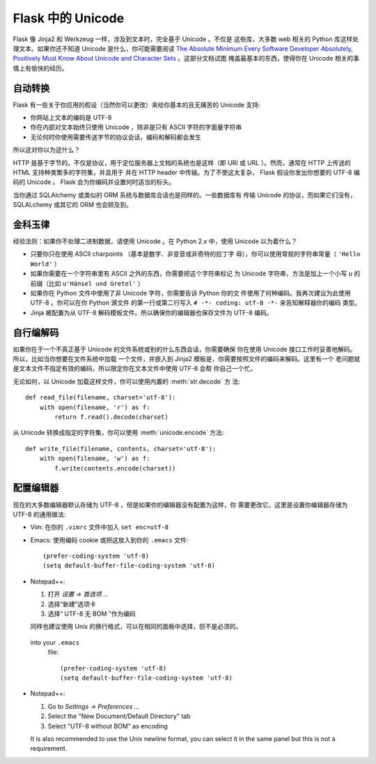 Flask 中的 Unicode
===================

Flask 像 Jinja2 和 Werkzeug 一样，涉及到文本时，完全基于 Unicode 。不仅是
这些库，大多数 web 相关的 Python 库这样处理文本。如果你还不知道 Unicode
是什么，你可能需要阅读 `The Absolute Minimum Every Software Developer
Absolutely, Positively Must Know About Unicode and Character Sets
<http://www.joelonsoftware.com/articles/Unicode.html>`_ 。这部分文档试图
掩盖最基本的东西，使得你在 Unicode 相关的事情上有愉快的经历。

自动转换
--------------------

Flask 有一些关于你应用的假设（当然你可以更改）来给你基本的且无痛苦的
Unicode 支持:

-   你网站上文本的编码是 UTF-8
-   你在内部对文本始终只使用 Unicode ，除非是只有 ASCII 字符的字面量字符串
-   无论何时你使用需要传送字节的协议会话，编码和解码都会发生

所以这对你以为这什么？

HTTP 是基于字节的。不仅是协议，用于定位服务器上文档的系统也是这样（即 URI
或 URL ）。然而，通常在 HTTP 上传送的 HTML  支持种类繁多的字符集，并且用于
并在 HTTP header 中传输。为了不使这太复杂， Flask 假设你发出你想要的 UTF-8
编码的 Unicode 。 Flask 会为你编码并设置何时适当的标头。

当你通过 SQLAlchemy 或类似的 ORM 系统与数据库会话也是同样的。一些数据库有
传输 Unicode 的协议，而如果它们没有， SQLALchemy 或其它的 ORM 也会顾及到。

金科玉律
---------------

经验法则：如果你不处理二进制数据，请使用 Unicode 。在 Python 2.x 中，使用
Unicode 以为着什么？

-   只要你只在使用 ASCII charpoints （基本是数字、非变音或非奇特的拉丁字
    母），你可以使用常规的字符串常量（ ``'Hello World'`` ）
-   如果你需要在一个字符串里有 ASCII 之外的东西，你需要把这个字符串标记
    为 Unicode 字符串，方法是加上一个小写 `u` 的前缀（比如
    ``u'Hänsel und Gretel'`` ）
-   如果你在 Python 文件中使用了非 Unicode 字符，你需要告诉 Python 你的文
    件使用了何种编码。我再次建议为此使用 UTF-8 。你可以在你 Python 源文件
    的第一行或第二行写入 ``# -*- coding: utf-8 -*-`` 来告知解释器你的编码
    类型。
-   Jinja 被配置为从 UTF-8 解码模板文件。所以确保你的编辑器也保存文件为
    UTF-8 编码。

自行编解码
------------------------------

如果你在于一个不真正基于 Unicode 的文件系统或别的什么东西会话，你需要确保
你在使用 Unicode 接口工作时妥善地解码。所以，比如当你想要在文件系统中加载
一个文件，并嵌入到 Jinja2 模板是，你需要按照文件的编码来解码。这里有一个
老问题就是文本文件不指定有效的编码，所以限定你在文本文件中使用 UTF-8 会帮
你自己一个忙。

无论如何，以 Unicode 加载这样文件，你可以使用内置的 :meth:`str.decode` 方
法::

    def read_file(filename, charset='utf-8'):
        with open(filename, 'r') as f:
            return f.read().decode(charset)

从 Unicode 转换成指定的字符集，你可以使用 :meth:`unicode.encode` 方法::

    def write_file(filename, contents, charset='utf-8'):
        with open(filename, 'w') as f:
            f.write(contents.encode(charset))

配置编辑器
-------------------

现在的大多数编辑器默认存储为 UTF-8 ，但是如果你的编辑器没有配置为这样，你
需要更改它。这里是设置你编辑器存储为 UTF-8 的通用做法:

-   Vim: 在你的 ``.vimrc`` 文件中加入 ``set enc=utf-8`` 

-   Emacs: 使用编码 cookie 或把这放入到你的 ``.emacs`` 文件::

        (prefer-coding-system 'utf-8)
        (setq default-buffer-file-coding-system 'utf-8)

-   Notepad++:

    1. 打开 *设置 -> 首选项 ...*
    2. 选择“新建”选项卡
    3. 选择“ UTF-8 无 BOM ”作为编码

    同样也建议使用 Unix 的换行格式，可以在相同的面板中选择，但不是必须的。
 into your ``.emacs``
    file::

        (prefer-coding-system 'utf-8)
        (setq default-buffer-file-coding-system 'utf-8)

-   Notepad++:

    1. Go to *Settings -> Preferences ...*
    2. Select the "New Document/Default Directory" tab
    3. Select "UTF-8 without BOM" as encoding

    It is also recommended to use the Unix newline format, you can select
    it in the same panel but this is not a requirement.
